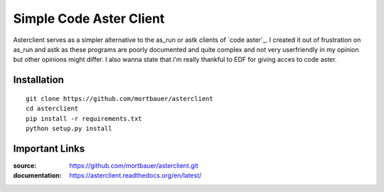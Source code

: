 Simple Code Aster Client
########################

Asterclient serves as a simpler alternative to the as_run or astk clients of
`code aster`_. I created it out of frustration on as_run and astk as these
programs are poorly documented and quite complex and not very userfriendly in
my opinion but other opinions might differ. I also wanna state that i'm really
thankful to EDF for giving acces to code aster.

Installation
************
::

    git clone https://github.com/mortbauer/asterclient
    cd asterclient
    pip install -r requirements.txt
    python setup.py install 

Important Links
***************

:source: https://github.com/mortbauer/asterclient.git
:documentation: https://asterclient.readthedocs.org/en/latest/

